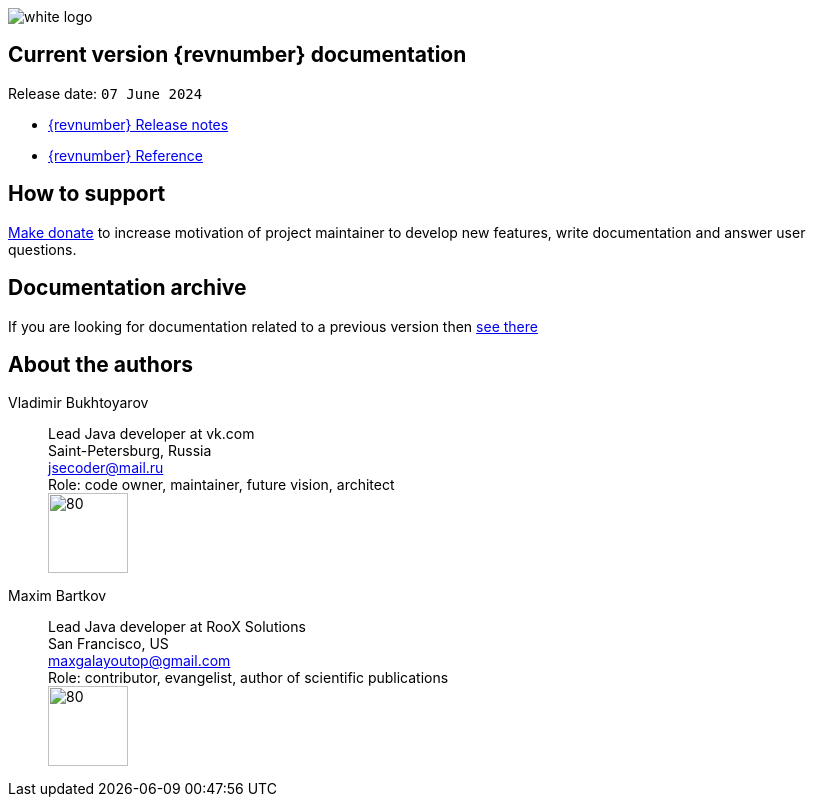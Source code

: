 ifndef::generate-pdf[]
image::./images/white-logo.png[]
endif::[]

== Current version {revnumber} documentation
Release date: `07 June 2024`

* http://bucket4j.com/{revnumber}/release-notes.html[{revnumber} Release notes]
* http://bucket4j.com/{revnumber}/toc.html[{revnumber} Reference]

== How to support
https://app.lava.top/ru/2716741203?donate=open[Make donate] to increase motivation of project maintainer to develop new features,
write documentation and answer user questions.

== Documentation archive
If you are looking for documentation related to a previous version then http://bucket4j.com/previos-releases.html[ see there]

== About the authors
Vladimir Bukhtoyarov::
Lead Java developer at vk.com +
Saint-Petersburg, Russia +
jsecoder@mail.ru +
Role: code owner, maintainer, future vision, architect +
image:images/photo.jpg[80,80] +

Maxim Bartkov::
Lead Java developer at RooX Solutions +
San Francisco, US +
maxgalayoutop@gmail.com +
Role: contributor, evangelist, author of scientific publications  +
image:images/Maxim_Bartkov.jpg[80,80] +